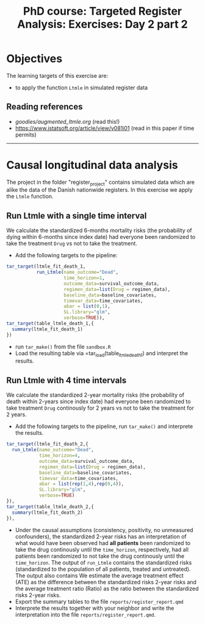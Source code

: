 #+TITLE: PhD course: Targeted Register Analysis: Exercises: Day 2 part 2

* Objectives

The learning targets of this exercise are:

- to apply the function =Ltmle= in simulated register data

** Reading references  

- [[goodies/augmented_ltmle.org]] (read this!)
- https://www.jstatsoft.org/article/view/v081i01 (read in this paper if time permits)

----------------------------------------------------------------------

* Causal longitudinal data analysis

The project in the folder "register_project" contains simulated data
which are alike the data of the Danish nationwide registers. In this
exercise we apply the =Ltmle= function.

** Run Ltmle with a single time interval

We calculate the standardized 6-months mortality risks (the
probability of dying within 6-months since index date) had everyone
been randomized to take the treatment =Drug= vs not to take the treatment.

- Add the following targets to the pipeline:

#+BEGIN_SRC R  :results output raw  :exports code  :session *R* :cache yes
tar_target(ltmle_fit_death_1,
           run_Ltmle(name_outcome="Dead",
                     time_horizon=1,
                     outcome_data=survival_outcome_data,
                     regimen_data=list(Drug = regimen_data),
                     baseline_data=baseline_covariates,
                     timevar_data=time_covariates,
                     abar = list(0,1),
                     SL.library="glm",
                     verbose=TRUE)),
tar_target(table_ltmle_death_1,{
  summary(ltmle_fit_death_1)
})
#+END_SRC

- run =tar_make()= from the file =sandbox.R=
- Load the resulting table via =tar_load(table_ltmle_death_1) and interpret the results.

** Run Ltmle with 4 time intervals

We calculate the standardized 2-year mortality risks (the probability
of death within 2-years since index date) had everyone been randomized
to take treatment =Drug= continously for 2 years vs not to take the
treatment for 2 years.

- Add the following targets to the pipeline, run =tar_make()= and interprete the results.

#+BEGIN_SRC R  :results output raw  :exports code  :session *R* :cache yes
tar_target(ltmle_fit_death_2,{
  run_Ltmle(name_outcome="Dead",
            time_horizon=4,
            outcome_data=survival_outcome_data,
            regimen_data=list(Drug = regimen_data),
            baseline_data=baseline_covariates,
            timevar_data=time_covariates,
            abar = list(rep(1,4),rep(0,4)),
            SL.library="glm",
            verbose=TRUE)
}),
tar_target(table_ltmle_death_2,{
  summary(ltmle_fit_death_2)
}),
#+END_SRC

- Under the causal assumptions (consistency, positivity, no unmeasured
  confounders), the standardized 2-year risks has an interpretation of
  what would have been observed had *all patients* been randomized to
  take the drug continously until the =time_horizon=, respectively,
  had all patients been randomized to not take the drug continously
  until the =time_horizon=. The output of =run_Ltmle= contains the
  standardized risks (standardized to the population of all patients,
  treated and untreated). The output also contains
  We estimate the average treatment effect (ATE) as the difference
  between the standardized risks 2-year risks and the average treatment
  ratio (Ratio) as the ratio between the standardized risks 2-year
  risks.
- Export the summary tables to the file =reports/register_report.qmd= 
- Interprete the results together with your neighbor and write the
  interpretation into the file =reports/register_report.qmd=.



